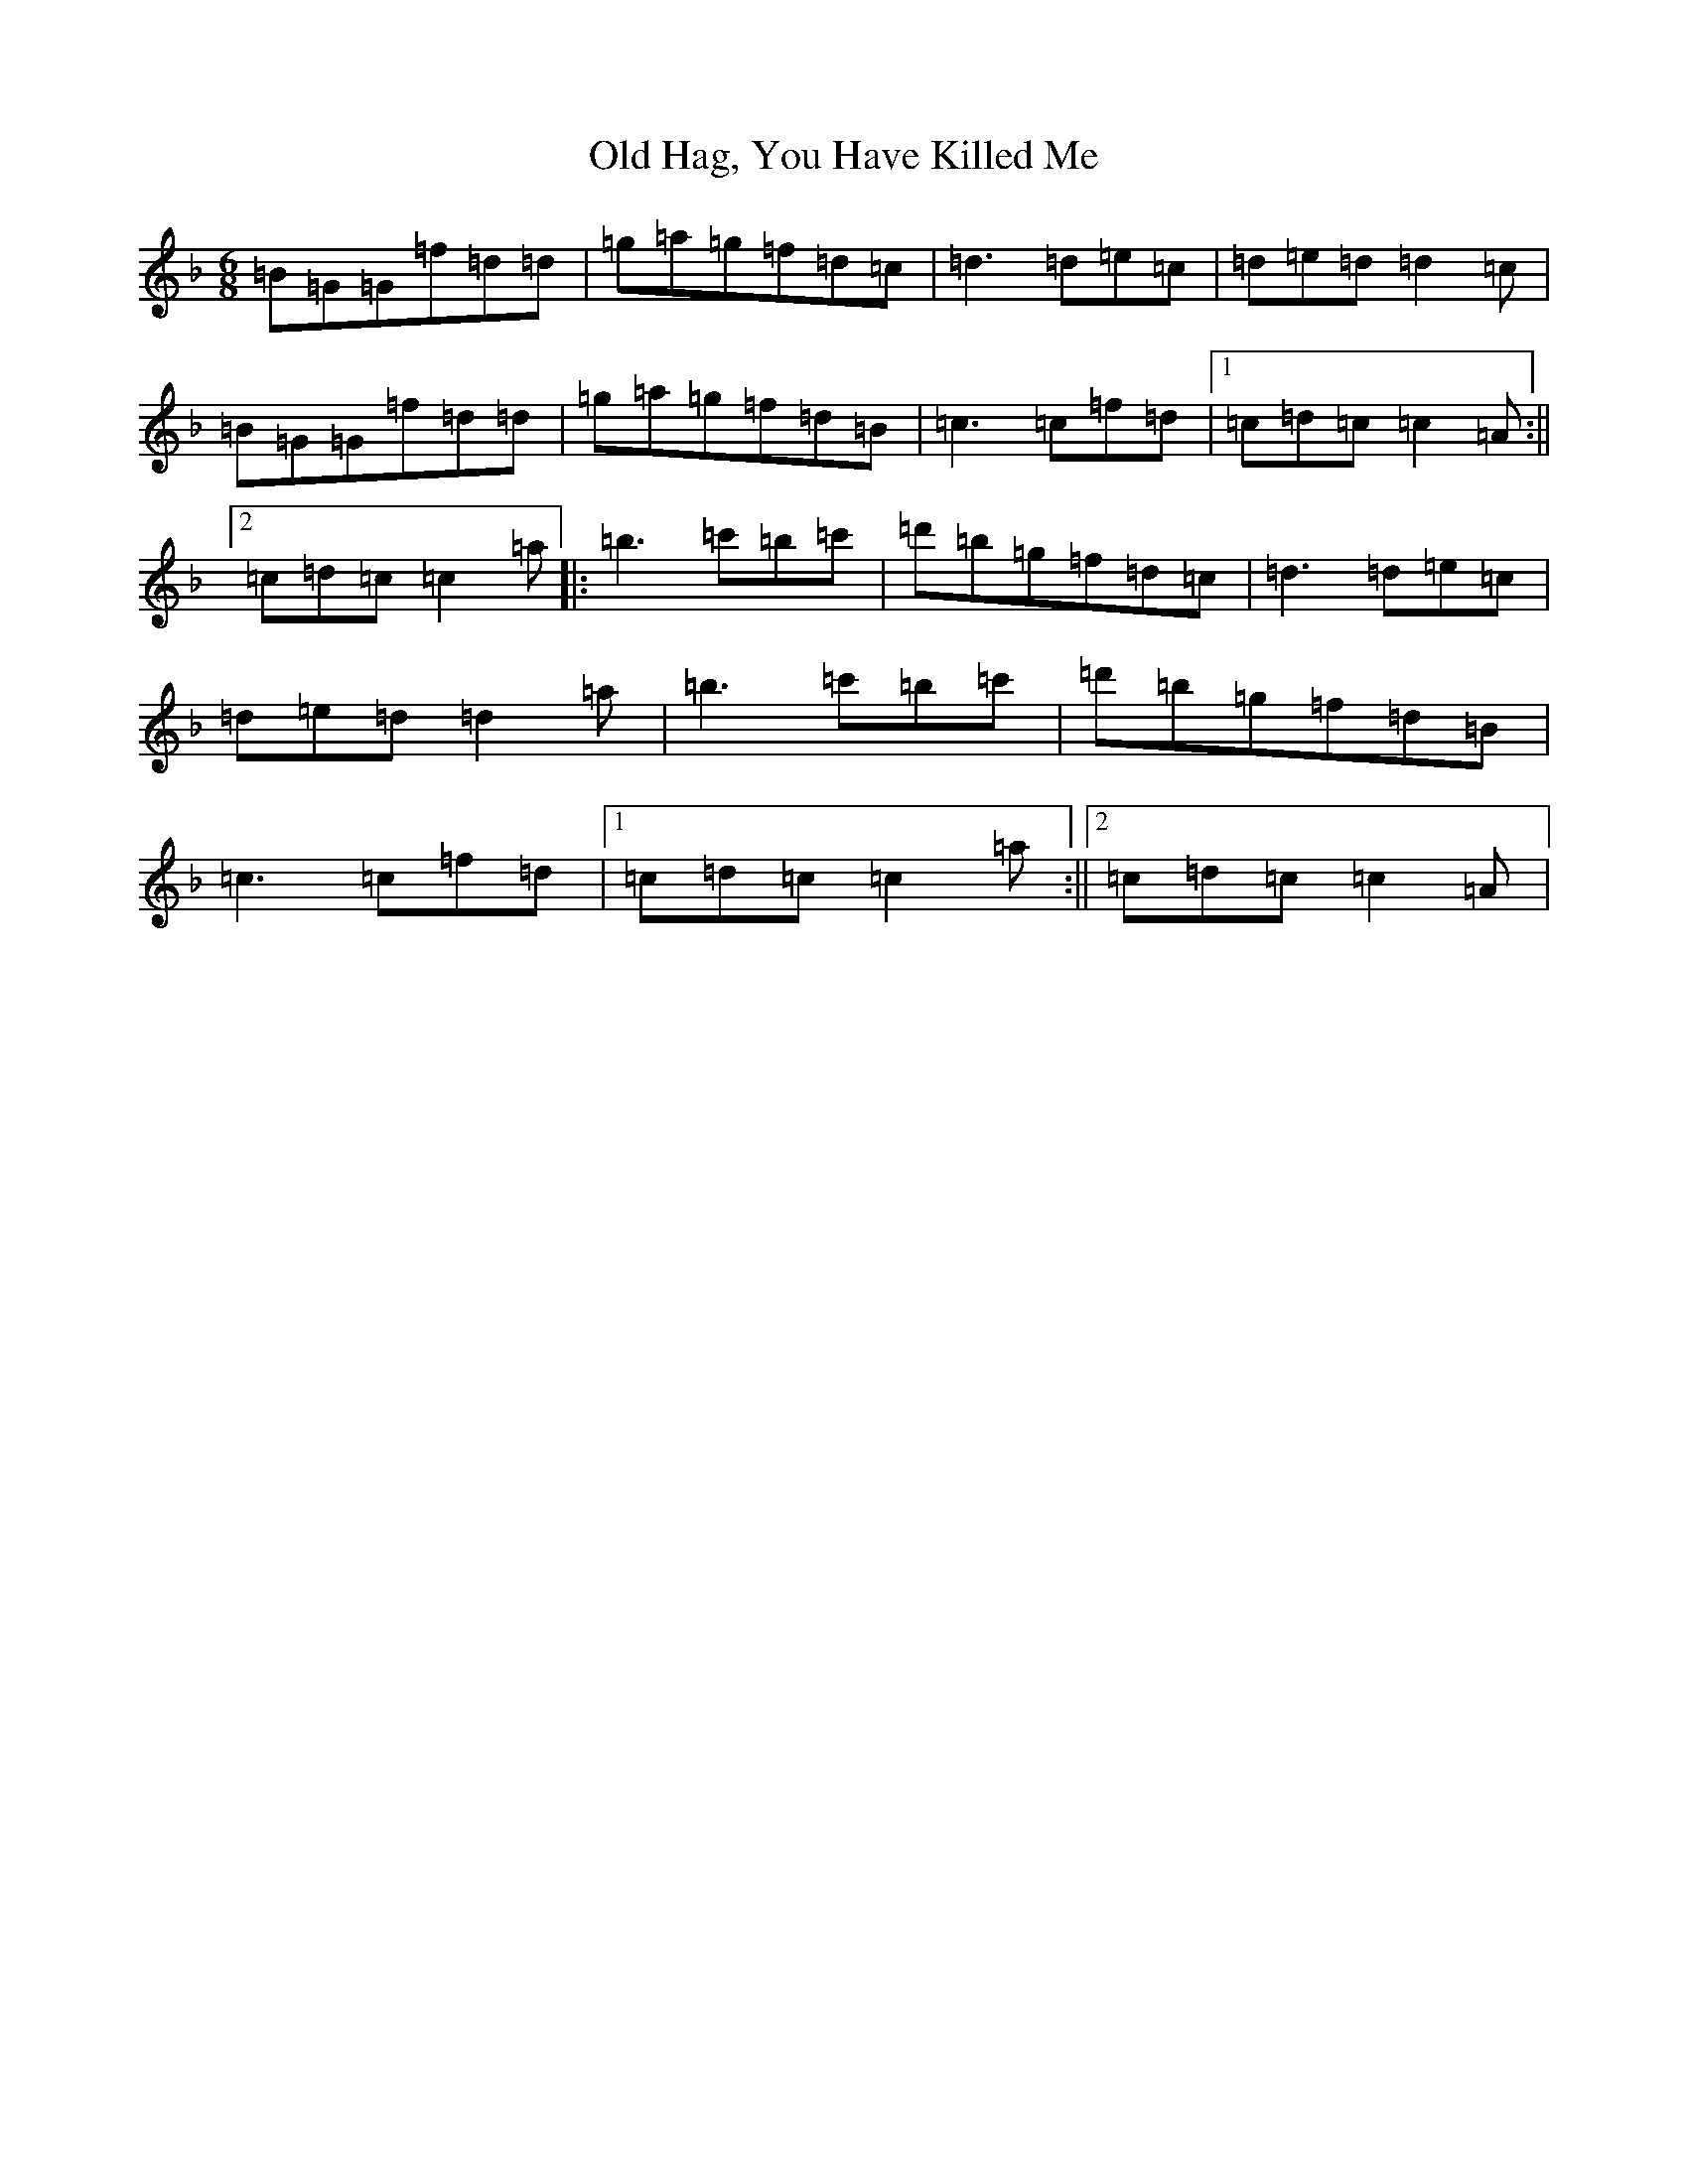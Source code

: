 X: 15941
T: Old Hag, You Have Killed Me
S: https://thesession.org/tunes/1359#setting1359
Z: D Mixolydian
R: jig
M:6/8
L:1/8
K: C Mixolydian
=B=G=G=f=d=d|=g=a=g=f=d=c|=d3=d=e=c|=d=e=d=d2=c|=B=G=G=f=d=d|=g=a=g=f=d=B|=c3=c=f=d|1=c=d=c=c2=A:||2=c=d=c=c2=a|:=b3=c'=b=c'|=d'=b=g=f=d=c|=d3=d=e=c|=d=e=d=d2=a|=b3=c'=b=c'|=d'=b=g=f=d=B|=c3=c=f=d|1=c=d=c=c2=a:||2=c=d=c=c2=A|
